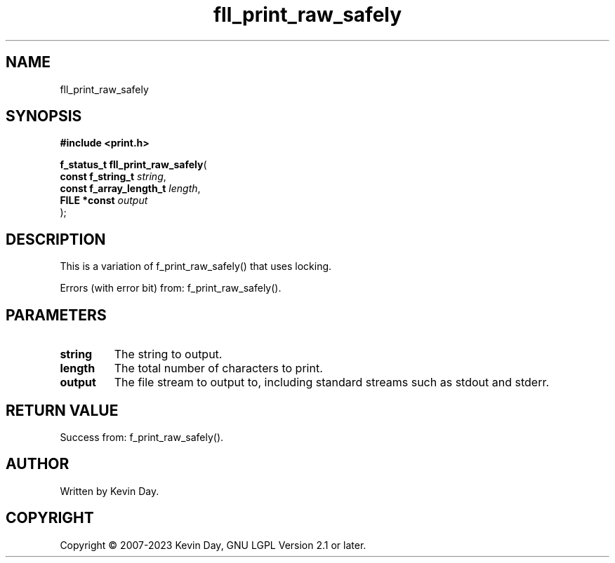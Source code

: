 .TH fll_print_raw_safely "3" "July 2023" "FLL - Featureless Linux Library 0.6.6" "Library Functions"
.SH "NAME"
fll_print_raw_safely
.SH SYNOPSIS
.nf
.B #include <print.h>
.sp
\fBf_status_t fll_print_raw_safely\fP(
    \fBconst f_string_t       \fP\fIstring\fP,
    \fBconst f_array_length_t \fP\fIlength\fP,
    \fBFILE *const            \fP\fIoutput\fP
);
.fi
.SH DESCRIPTION
.PP
This is a variation of f_print_raw_safely() that uses locking.
.PP
Errors (with error bit) from: f_print_raw_safely().
.SH PARAMETERS
.TP
.B string
The string to output.

.TP
.B length
The total number of characters to print.

.TP
.B output
The file stream to output to, including standard streams such as stdout and stderr.

.SH RETURN VALUE
.PP
Success from: f_print_raw_safely().
.SH AUTHOR
Written by Kevin Day.
.SH COPYRIGHT
.PP
Copyright \(co 2007-2023 Kevin Day, GNU LGPL Version 2.1 or later.
